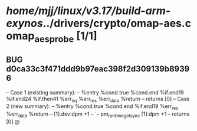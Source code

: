 #+TODO: TODO CHECK | BUG DUP
* /home/mjj/linux/v3.17/build-arm-exynos/../drivers/crypto/omap-aes.c omap_aes_probe [1/1]
** BUG d0ca33c3f471ddd9b97eac398f2d309139b89396
   -- Case 1 (existing summary):
   --     %entry %cond.true %cond.end %if.end19 %if.end24 %if.then41 %err_irq %err_res %err_data %return
   --         returns [0]
   -- Case 2 (new summary):
   --     %entry %cond.true %cond.end %if.end19 %err_res %err_data %return
   --         [1].dev:dpm +1
   --         `-- pm_runtime_get_sync [1]:dpm +1
   --         returns [0]
   @
